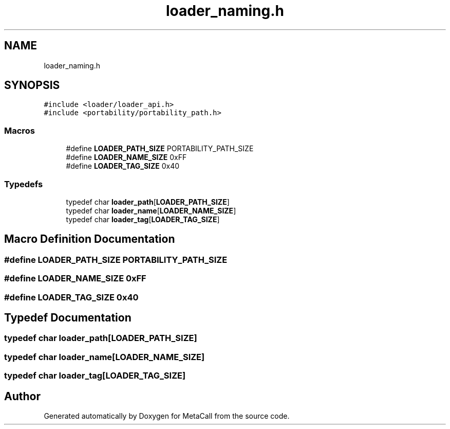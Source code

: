 .TH "loader_naming.h" 3 "Fri Oct 21 2022" "Version 0.5.37.bcb1f0a69648" "MetaCall" \" -*- nroff -*-
.ad l
.nh
.SH NAME
loader_naming.h
.SH SYNOPSIS
.br
.PP
\fC#include <loader/loader_api\&.h>\fP
.br
\fC#include <portability/portability_path\&.h>\fP
.br

.SS "Macros"

.in +1c
.ti -1c
.RI "#define \fBLOADER_PATH_SIZE\fP   PORTABILITY_PATH_SIZE"
.br
.ti -1c
.RI "#define \fBLOADER_NAME_SIZE\fP   0xFF"
.br
.ti -1c
.RI "#define \fBLOADER_TAG_SIZE\fP   0x40"
.br
.in -1c
.SS "Typedefs"

.in +1c
.ti -1c
.RI "typedef char \fBloader_path\fP[\fBLOADER_PATH_SIZE\fP]"
.br
.ti -1c
.RI "typedef char \fBloader_name\fP[\fBLOADER_NAME_SIZE\fP]"
.br
.ti -1c
.RI "typedef char \fBloader_tag\fP[\fBLOADER_TAG_SIZE\fP]"
.br
.in -1c
.SH "Macro Definition Documentation"
.PP 
.SS "#define LOADER_PATH_SIZE   PORTABILITY_PATH_SIZE"

.SS "#define LOADER_NAME_SIZE   0xFF"

.SS "#define LOADER_TAG_SIZE   0x40"

.SH "Typedef Documentation"
.PP 
.SS "typedef char loader_path[\fBLOADER_PATH_SIZE\fP]"

.SS "typedef char loader_name[\fBLOADER_NAME_SIZE\fP]"

.SS "typedef char loader_tag[\fBLOADER_TAG_SIZE\fP]"

.SH "Author"
.PP 
Generated automatically by Doxygen for MetaCall from the source code\&.
